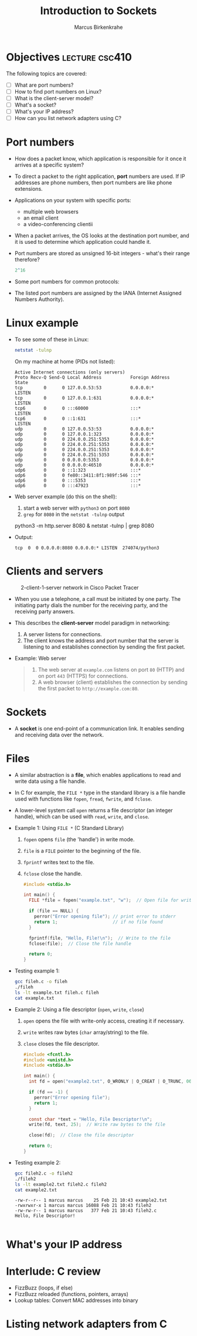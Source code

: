 #+title: Introduction to Sockets
#+author: Marcus Birkenkrahe
#+SEQ_TODO: TODO NEXT IN_PROGRESS | DONE
#+startup: overview hideblocks indent entitiespretty:
#+property: header-args:C :main yes :includes <stdio.h> :results output :exports both:
#+property: header-args:python :session *Python* :python python3 :results output :exports both:
#+src R :file :session *R* :results graphics output file :exports both:
#+property: header-args:C++ :main yes :includes <iostream> :results output :exports both:
* Objectives                                                 :lecture:csc410:

The following topics are covered:

- [ ] What are port numbers?
- [ ] How to find port numbers on Linux?
- [ ] What is the client-server model?
- [ ] What's a socket?
- [ ] What's your IP address?
- [ ] How can you list network adapters using C?

* Port numbers

- How does a packet know, which application is responsible for it
  once it arrives at a specific system?

- To direct a packet to the right application, *port* numbers are
  used. If IP addresses are phone numbers, then port numbers are like
  phone extensions.

- Applications on your system with specific ports: 
  + multiple web browsers
  + an email client
  + a video-conferencing clientii

- When a packet arrives, the OS looks at the destination port number,
  and it is used to determine which application could handle it.

- Port numbers are stored as unsigned 16-bit integers - what's their
  range therefore?
  #+begin_src R
    2^16
  #+end_src

- Some port numbers for common protocols:
  #+attr_html: :width 700px: 
  [[../img/ports.png]]

- The listed port numbers are assigned by the IANA (Internet Assigned
  Numbers Authority). 

* Linux example

- To see some of these in Linux:
  #+begin_src bash :results output :exports both
  netstat -tulnp
  #+end_src

  On my machine at home (PIDs not listed):
  #+begin_example
  Active Internet connections (only servers)
  Proto Recv-Q Send-Q Local Address           Foreign Address    State       
  tcp        0      0 127.0.0.53:53           0.0.0.0:*          LISTEN      
  tcp        0      0 127.0.0.1:631           0.0.0.0:*          LISTEN      
  tcp6       0      0 :::60000                :::*               LISTEN      
  tcp6       0      0 ::1:631                 :::*               LISTEN      
  udp        0      0 127.0.0.53:53           0.0.0.0:*                      
  udp        0      0 127.0.0.1:323           0.0.0.0:*                      
  udp        0      0 224.0.0.251:5353        0.0.0.0:*                      
  udp        0      0 224.0.0.251:5353        0.0.0.0:*                      
  udp        0      0 224.0.0.251:5353        0.0.0.0:*                      
  udp        0      0 224.0.0.251:5353        0.0.0.0:*                      
  udp        0      0 0.0.0.0:5353            0.0.0.0:*                      
  udp        0      0 0.0.0.0:46510           0.0.0.0:*                      
  udp6       0      0 ::1:323                 :::*                           
  udp6       0      0 fe80::3411:8f1:989f:546 :::*                           
  udp6       0      0 :::5353                 :::*                           
  udp6       0      0 :::47923                :::*                           
  #+end_example

- Web server example (do this on the shell): 
  1) start a web server with ~python3~ on port ~8080~
  2) ~grep~ for ~8080~ in the ~netstat -tulnp~ output
  #+begin_example sh
  python3 -m http.server 8080 &
  netstat -tulnp | grep 8080
  #+end_example
     
- Output:
  #+begin_example
  tcp  0  0 0.0.0.0:8080 0.0.0.0:* LISTEN  274074/python3      
  #+end_example

* Clients and servers
#+attr_html: :width 700px:
#+caption: 2-client-1-server network in Cisco Packet Tracer
[[../img/pt_network.png]]

- When you use a telephone, a call must be initiated by one party. The
  initiating party dials the number for the receiving party, and the
  receiving party answers.

- This describes the *client-server* model paradigm in networking:
  1) A server listens for connections.
  2) The client knows the address and port number that the server is
     listening to and establishes connection by sending the first
     packet.

- Example: Web server
  #+begin_quote
  1) The web server at ~example.com~ listens on port ~80~ (HTTP) and on
     port ~443~ (HTTPS) for connections.
  2) A web browser (client) establishes the connection by sending the
     first packet to ~http://example.com:80~. 
  #+end_quote
  
* Sockets

- A *socket* is one end-point of a communication link. It enables
  sending and receiving data over the network.

* Files

- A similar abstraction is a *file*, which enables applications to read
  and write data using a file handle.

- In C for example, the ~FILE *~ type in the standard library is a file
  handle used with functions like ~fopen~, ~fread~, ~fwrite~, and ~fclose~.

- A lower-level system call ~open~ returns a file descriptor (an integer
  handle), which can be used with ~read~, ~write~, and ~close~.

- Example 1: Using ~FILE *~ (C Standard Library)

  1) ~fopen~ opens =file= (the 'handle') in write mode.
  2) =file= is a ~FILE~ pointer to the beginning of the file.
  3) ~fprintf~ writes text to the file.
  4) ~fclose~ close the handle.
     
  #+begin_src C :main no :includes :tangle fileh.c :results none
    #include <stdio.h>

    int main() {
      FILE *file = fopen("example.txt", "w");  // Open file for writing

      if (file == NULL) {
        perror("Error opening file"); // print error to stderr
        return 1;                     // if no file found
      }

      fprintf(file, "Hello, File!\n");  // Write to the file
      fclose(file);  // Close the file handle

      return 0;
    }
  #+end_src

- Testing example 1:
  #+begin_src bash :results output
    gcc fileh.c -o fileh
    ./fileh
    ls -lt example.txt fileh.c fileh
    cat example.txt
  #+end_src

- Example 2: Using a file descriptor (~open~, ~write~, ~close~)

  1) ~open~ opens the file with write-only access, creating it if
     necessary.
  2) ~write~ writes raw bytes (~char~ array/string) to the file.
  3) ~close~ closes the file descriptor.
  
  #+begin_src C :main no :includes :tangle fileh2.c :results none
    #include <fcntl.h>
    #include <unistd.h>
    #include <stdio.h>

    int main() {
      int fd = open("example2.txt", O_WRONLY | O_CREAT | O_TRUNC, 0644);

      if (fd == -1) {
        perror("Error opening file");
        return 1;
      }

      const char *text = "Hello, File Descriptor!\n";
      write(fd, text, 25);  // Write raw bytes to the file

      close(fd);  // Close the file descriptor

      return 0;
    }
  #+end_src

- Testing example 2:
  #+begin_src bash :results output
    gcc fileh2.c -o fileh2
    ./fileh2
    ls -lt example2.txt fileh2.c fileh2
    cat example2.txt
  #+end_src

  #+RESULTS:
  : -rw-r--r-- 1 marcus marcus    25 Feb 21 10:43 example2.txt
  : -rwxrwxr-x 1 marcus marcus 16088 Feb 21 10:43 fileh2
  : -rw-rw-r-- 1 marcus marcus   377 Feb 21 10:43 fileh2.c
  : Hello, File Descriptor!
  :  

* What's your IP address

* Interlude: C review

- FizzBuzz (loops, if else)
- FizzBuzz reloaded (functions, pointers, arrays)
- Lookup tables: Convert MAC addresses into binary

* Listing network adapters from C

